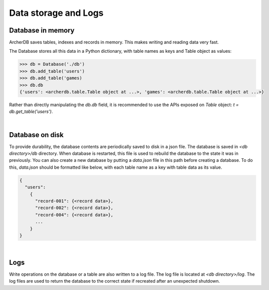 Data storage and Logs
=====================

Database in memory
------------------

ArcherDB saves tables, indexes and records in memory. This makes writing and
reading data very fast.

The Database stores all this data in a Python dictionary, with table names as keys
and Table object as values:

.. code-block:: python

    >>> db = Database('./db')
    >>> db.add_table('users')
    >>> db.add_table('games)
    >>> db.db
    {'users': <archerdb.table.Table object at ...>, 'games': <archerdb.table.Table object at ...>}

Rather than directly manipulating the `db.db` field, it is recommended to use the APIs
exposed on `Table` object: `t = db.get_table('users')`.

|

Database on disk
----------------

To provide durability, the database contents are periodically saved to disk in
a json file. The database is saved in `<db directory>/db` directory. When database
is restarted, this file is used to rebuild the database to the state it was in
previously. You can also create a new database by putting a `data.json` file in this
path before creating a database. To do this, `data.json` should be formatted like below,
with each table name as a key with table data as its value.

.. code-block:: javascript

    {
      "users":
        {
          "record-001": {<record data>},
          "record-002": {<record data>},
          "record-004": {<record data>},
          ...
        }
    }

|

Logs
----

Write operations on the database or a table are also written to a log file. The
log file is located at `<db directory>/log`. The log files are used to return the
database to the correct state if recreated after an unexpected shutdown.